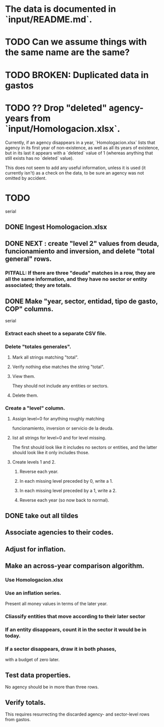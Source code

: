 * The data is documented in `input/README.md`.
* TODO Can we assume things with the same name are the same?
* TODO BROKEN: Duplicated data in gastos
* TODO ?? Drop "deleted" agency-years from `input/Homologacion.xlsx`.
  Currently, if an agency disappears in a year,
  `Homologacion.xlsx` lists that agency in its first year of non-existence,
  as well as all its years of existence,
  but in its last it appears with a `deleted` value of 1
  (whereas anything that still exists has no `deleted` value).

  This does not seem to add any useful information,
  unless it is used (it currently isn't) as a check on the data,
  to be sure an agency was not omitted by accident.
* TODO
  serial
** DONE Ingest Homologacion.xlsx
** DONE NEXT : create "level 2" values from deuda, funcionamiento and inversion, and delete "total general" rows.
*** PITFALL: If there are three "deuda" matches in a row, they are all the same information, and they have no sector or entity associated; they are totals.
** DONE Make "year, sector, entidad, tipo de gasto, COP" columns.
   serial
*** Extract each sheet to a separate CSV file.
*** Delete "totales generales".
**** Mark all strings matching "total".
**** Verify nothing else matches the string "total".
**** View them.
     They should not include any entities or sectors.
**** Delete them.
*** Create a "level" column.
**** Assign level=0 for anything roughly matching
     funcionamiento, inversion or servicio de la deuda.
**** list all strings for level=0 and for level missing.
     The first should look like it includes no sectors or entities,
     and the latter should look like it only includes those.
**** Create levels 1 and 2.
***** Reverse each year.
***** In each missing level preceded by 0, write a 1.
***** In each missing level preceded by a 1, write a 2.
***** Reverse each year (so now back to normal).
** DONE take out all tildes
** Associate agencies to their codes.
** Adjust for inflation.
** Make an across-year comparison algorithm.
*** Use Homologacion.xlsx
*** Use an inflation series.
    Present all money values in terms of the later year.
*** Cliassify entities that move according to their later sector
*** If an entity disappears, count it in the sector it would be in today.
*** If a sector disappears, draw it in both phases,
    with a budget of zero later.
** Test data properties.
   No agency should be in more than three rows.
** Verify totals.
   This requires resurrecting the discarded
   agency- and sector-level rows from gastos.
